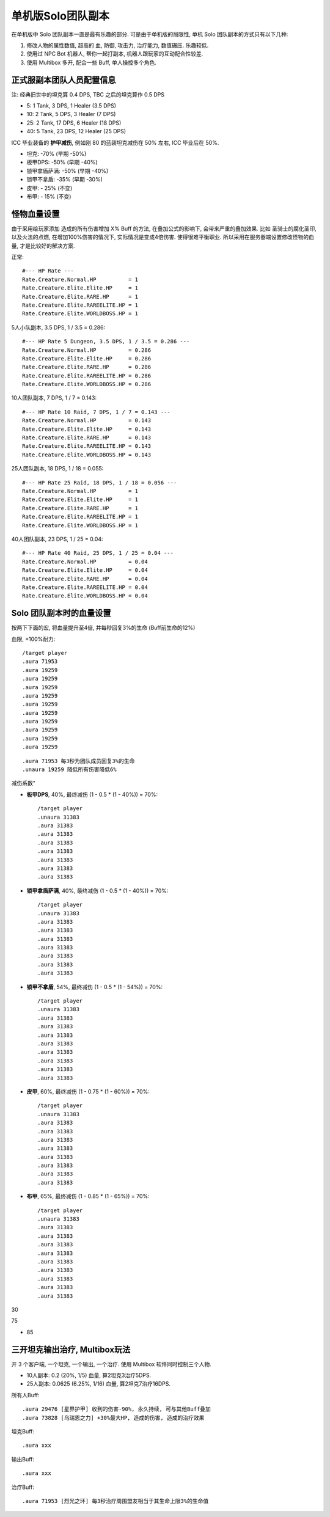 单机版Solo团队副本
==============================================================================

在单机版中 Solo 团队副本一直是最有乐趣的部分. 可是由于单机版的局限性, 单机 Solo 团队副本的方式只有以下几种:

1. 修改人物的属性数值, 超高的 血, 防御, 攻击力, 治疗能力, 数值碾压. 乐趣较低.
2. 使用过 NPC Bot 机器人, 帮你一起打副本, 机器人跟玩家的互动配合性较差.
3. 使用 Multibox 多开, 配合一些 Buff, 单人操控多个角色.


正式服副本团队人员配置信息
------------------------------------------------------------------------------

注: 经典旧世中的坦克算 0.4 DPS, TBC 之后的坦克算作 0.5 DPS

- 5: 1 Tank, 3 DPS, 1 Healer (3.5 DPS)
- 10: 2 Tank, 5 DPS, 3 Healer (7 DPS)
- 25: 2 Tank, 17 DPS, 6 Healer (18 DPS)
- 40: 5 Tank, 23 DPS, 12 Healer (25 DPS)

ICC 毕业装备的 **护甲减伤**, 例如刚 80 的蓝装坦克减伤在 50% 左右, ICC 毕业后在 50%.

- 坦克: -70% (早期 -50%)
- 板甲DPS: -50% (早期 -40%)
- 锁甲拿盾萨满: -50% (早期 -40%)
- 锁甲不拿盾: -35% (早期 -30%)
- 皮甲: - 25% (不变)
- 布甲: - 15% (不变)


怪物血量设置
------------------------------------------------------------------------------
由于采用给玩家添加 造成的所有伤害增加 X% Buff 的方法, 在叠加公式的影响下, 会带来严重的叠加效果. 比如 圣骑士的腐化圣印, 以及火法的点燃, 在增加100%伤害的情况下, 实际情况是变成4倍伤害. 使得很难平衡职业. 所以采用在服务器端设置修改怪物的血量, 才是比较好的解决方案.


正常::

    #--- HP Rate ---
    Rate.Creature.Normal.HP          = 1
    Rate.Creature.Elite.Elite.HP     = 1
    Rate.Creature.Elite.RARE.HP      = 1
    Rate.Creature.Elite.RAREELITE.HP = 1
    Rate.Creature.Elite.WORLDBOSS.HP = 1


5人小队副本, 3.5 DPS, 1 / 3.5 = 0.286::

    #--- HP Rate 5 Dungeon, 3.5 DPS, 1 / 3.5 = 0.286 ---
    Rate.Creature.Normal.HP          = 0.286
    Rate.Creature.Elite.Elite.HP     = 0.286
    Rate.Creature.Elite.RARE.HP      = 0.286
    Rate.Creature.Elite.RAREELITE.HP = 0.286
    Rate.Creature.Elite.WORLDBOSS.HP = 0.286


10人团队副本, 7 DPS, 1 / 7 = 0.143::

    #--- HP Rate 10 Raid, 7 DPS, 1 / 7 = 0.143 ---
    Rate.Creature.Normal.HP          = 0.143
    Rate.Creature.Elite.Elite.HP     = 0.143
    Rate.Creature.Elite.RARE.HP      = 0.143
    Rate.Creature.Elite.RAREELITE.HP = 0.143
    Rate.Creature.Elite.WORLDBOSS.HP = 0.143


25人团队副本, 18 DPS, 1 / 18 = 0.055::

    #--- HP Rate 25 Raid, 18 DPS, 1 / 18 = 0.056 ---
    Rate.Creature.Normal.HP          = 1
    Rate.Creature.Elite.Elite.HP     = 1
    Rate.Creature.Elite.RARE.HP      = 1
    Rate.Creature.Elite.RAREELITE.HP = 1
    Rate.Creature.Elite.WORLDBOSS.HP = 1


40人团队副本, 23 DPS, 1 / 25 = 0.04::

    #--- HP Rate 40 Raid, 25 DPS, 1 / 25 = 0.04 ---
    Rate.Creature.Normal.HP          = 0.04
    Rate.Creature.Elite.Elite.HP     = 0.04
    Rate.Creature.Elite.RARE.HP      = 0.04
    Rate.Creature.Elite.RAREELITE.HP = 0.04
    Rate.Creature.Elite.WORLDBOSS.HP = 0.04



Solo 团队副本时的血量设置
------------------------------------------------------------------------------

按两下下面的宏, 将血量提升至4倍, 并每秒回复3%的生命 (Buff前生命的12%)

血限, +100%耐力::

    /target player
    .aura 71953
    .aura 19259
    .aura 19259
    .aura 19259
    .aura 19259
    .aura 19259
    .aura 19259
    .aura 19259
    .aura 19259
    .aura 19259
    .aura 19259


::

.aura 71953 每3秒为团队成员回复3%的生命
.unaura 19259 降低所有伤害降低6%


减伤系数"

- **板甲DPS**, 40%, 最终减伤 (1 - 0.5 * (1 - 40%)) = 70%::

    /target player
    .unaura 31383
    .aura 31383
    .aura 31383
    .aura 31383
    .aura 31383
    .aura 31383
    .aura 31383
    .aura 31383

- **锁甲拿盾萨满**, 40%, 最终减伤 (1 - 0.5 * (1 - 40%)) = 70%::

    /target player
    .unaura 31383
    .aura 31383
    .aura 31383
    .aura 31383
    .aura 31383
    .aura 31383
    .aura 31383
    .aura 31383

- **锁甲不拿盾**, 54%, 最终减伤 (1 - 0.5 * (1 - 54%)) = 70%::

    /target player
    .unaura 31383
    .aura 31383
    .aura 31383
    .aura 31383
    .aura 31383
    .aura 31383
    .aura 31383
    .aura 31383
    .aura 31383

- **皮甲**, 60%, 最终减伤 (1 - 0.75 * (1 - 60%)) = 70%::

    /target player
    .unaura 31383
    .aura 31383
    .aura 31383
    .aura 31383
    .aura 31383
    .aura 31383
    .aura 31383
    .aura 31383
    .aura 31383

- **布甲**, 65%, 最终减伤 (1 - 0.85 * (1 - 65%)) = 70%::

    /target player
    .unaura 31383
    .aura 31383
    .aura 31383
    .aura 31383
    .aura 31383
    .aura 31383
    .aura 31383
    .aura 31383
    .aura 31383
    .aura 31383

30

75

- 85

三开坦克输出治疗, Multibox玩法
------------------------------------------------------------------------------

开 3 个客户端, 一个坦克, 一个输出, 一个治疗. 使用 Multibox 软件同时控制三个人物.

- 10人副本: 0.2 (20%, 1/5) 血量, 算2坦克3治疗5DPS.
- 25人副本: 0.0625 (6.25%, 1/16) 血量, 算2坦克7治疗16DPS.

所有人Buff::

    .aura 29476 [星界护甲] 收到的伤害-90%, 永久持续, 可与其他Buff叠加
    .aura 73828 [乌瑞恩之力] +30%最大HP, 造成的伤害, 造成的治疗效果

坦克Buff::

    .aura xxx

输出Buff::

    .aura xxx

治疗Buff::

    .aura 71953 [烈光之环] 每3秒治疗周围盟友相当于其生命上限3%的生命值


